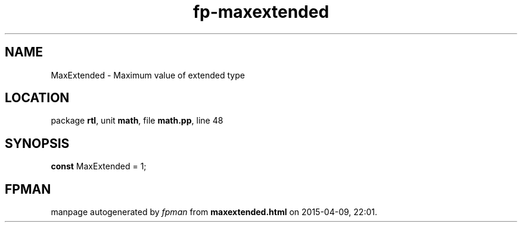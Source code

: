 .\" file autogenerated by fpman
.TH "fp-maxextended" 3 "2014-03-14" "fpman" "Free Pascal Programmer's Manual"
.SH NAME
MaxExtended - Maximum value of extended type
.SH LOCATION
package \fBrtl\fR, unit \fBmath\fR, file \fBmath.pp\fR, line 48
.SH SYNOPSIS
\fBconst\fR MaxExtended = 1;

.SH FPMAN
manpage autogenerated by \fIfpman\fR from \fBmaxextended.html\fR on 2015-04-09, 22:01.

